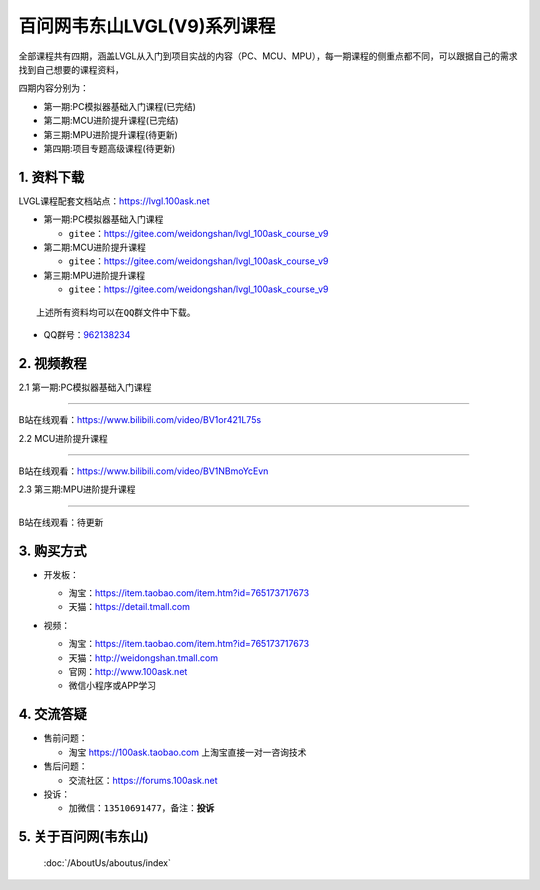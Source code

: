================================
百问网韦东山LVGL(V9)系列课程
================================

全部课程共有四期，涵盖LVGL从入门到项目实战的内容（PC、MCU、MPU），每一期课程的侧重点都不同，可以跟据自己的需求找到自己想要的课程资料，

四期内容分别为：

- 第一期:PC模拟器基础入门课程(已完结)
- 第二期:MCU进阶提升课程(已完结)
- 第三期:MPU进阶提升课程(待更新)
- 第四期:项目专题高级课程(待更新)


1. 资料下载
########################

LVGL课程配套文档站点：https://lvgl.100ask.net

- 第一期:PC模拟器基础入门课程

  - ``gitee``：https://gitee.com/weidongshan/lvgl_100ask_course_v9


- 第二期:MCU进阶提升课程

  - ``gitee``：https://gitee.com/weidongshan/lvgl_100ask_course_v9


- 第三期:MPU进阶提升课程

  - ``gitee``：https://gitee.com/weidongshan/lvgl_100ask_course_v9



:: 

   上述所有资料均可以在QQ群文件中下载。


- QQ群号：`962138234`_

.. _962138234: https://qm.qq.com/q/Z7qXEfkvKe

2. 视频教程
##########################

2.1 第一期:PC模拟器基础入门课程

******************************************************************************

B站在线观看：https://www.bilibili.com/video/BV1or421L75s

2.2 MCU进阶提升课程

******************************************************************************

B站在线观看：https://www.bilibili.com/video/BV1NBmoYcEvn

2.3 第三期:MPU进阶提升课程

******************************************************************************

B站在线观看：待更新


3. 购买方式
##########################

- 开发板：

  - 淘宝：https://item.taobao.com/item.htm?id=765173717673

  - 天猫：https://detail.tmall.com

- 视频：

  - 淘宝：https://item.taobao.com/item.htm?id=765173717673

  - 天猫：http://weidongshan.tmall.com

  - 官网：http://www.100ask.net

  - 微信小程序或APP学习

  .. figure:: http://photos.100ask.net/100ask/aboutus/100ASK_Applets.jpg


4. 交流答疑
##########################

- 售前问题：

  - 淘宝 https://100ask.taobao.com 上淘宝直接一对一咨询技术

- 售后问题：

  - 交流社区：https://forums.100ask.net

- 投诉：

  - 加微信：``13510691477``，备注：**投诉**


5. 关于百问网(韦东山)
##########################

 :doc:`/AboutUs/aboutus/index`

